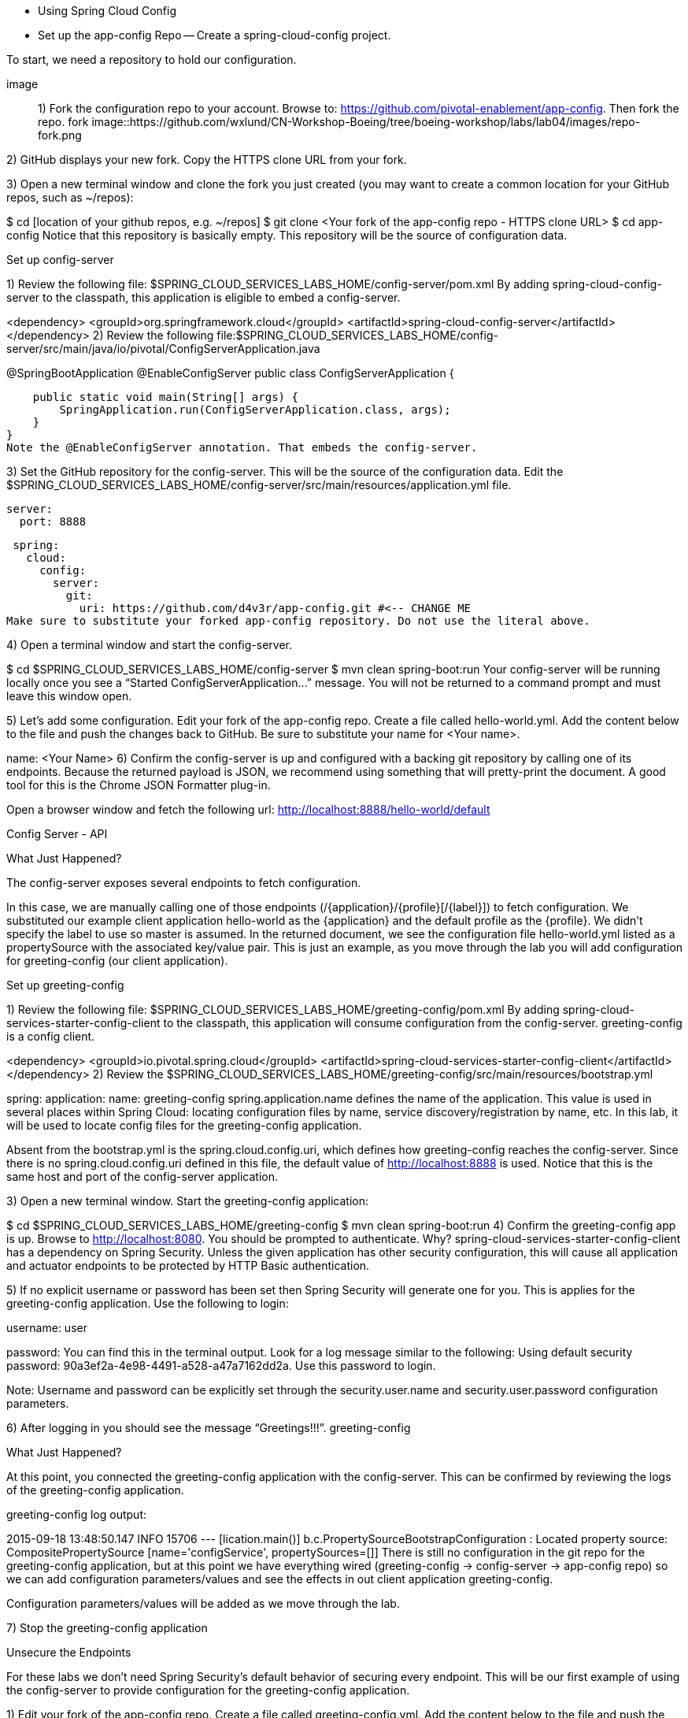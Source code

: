 - Using Spring Cloud Config
- Set up the app-config Repo
-- Create a spring-cloud-config project.

To start, we need a repository to hold our configuration.

image::
1) Fork the configuration repo to your account. Browse to: https://github.com/pivotal-enablement/app-config. Then fork the repo. fork
image::https://github.com/wxlund/CN-Workshop-Boeing/tree/boeing-workshop/labs/lab04/images/repo-fork.png

2) GitHub displays your new fork. Copy the HTTPS clone URL from your fork.

3) Open a new terminal window and clone the fork you just created (you may want to create a common location for your GitHub repos, such as ~/repos):

$ cd [location of your github repos, e.g. ~/repos]
$ git clone <Your fork  of the app-config repo - HTTPS clone URL>
$ cd app-config
Notice that this repository is basically empty. This repository will be the source of configuration data.

Set up config-server

1) Review the following file: $SPRING_CLOUD_SERVICES_LABS_HOME/config-server/pom.xml By adding spring-cloud-config-server to the classpath, this application is eligible to embed a config-server.

<dependency>
    <groupId>org.springframework.cloud</groupId>
    <artifactId>spring-cloud-config-server</artifactId>
</dependency>
2) Review the following file:$SPRING_CLOUD_SERVICES_LABS_HOME/config-server/src/main/java/io/pivotal/ConfigServerApplication.java

@SpringBootApplication
@EnableConfigServer
public class ConfigServerApplication {

    public static void main(String[] args) {
        SpringApplication.run(ConfigServerApplication.class, args);
    }
}
Note the @EnableConfigServer annotation. That embeds the config-server.

3) Set the GitHub repository for the config-server. This will be the source of the configuration data. Edit the $SPRING_CLOUD_SERVICES_LABS_HOME/config-server/src/main/resources/application.yml file.

 server:
   port: 8888

 spring:
   cloud:
     config:
       server:
         git:
           uri: https://github.com/d4v3r/app-config.git #<-- CHANGE ME
Make sure to substitute your forked app-config repository. Do not use the literal above.

4) Open a terminal window and start the config-server.

$ cd $SPRING_CLOUD_SERVICES_LABS_HOME/config-server
$ mvn clean spring-boot:run
Your config-server will be running locally once you see a “Started ConfigServerApplication…” message. You will not be returned to a command prompt and must leave this window open.

5) Let’s add some configuration. Edit your fork of the app-config repo. Create a file called hello-world.yml. Add the content below to the file and push the changes back to GitHub. Be sure to substitute your name for <Your name>.

name: <Your Name>
6) Confirm the config-server is up and configured with a backing git repository by calling one of its endpoints. Because the returned payload is JSON, we recommend using something that will pretty-print the document. A good tool for this is the Chrome JSON Formatter plug-in.

Open a browser window and fetch the following url: http://localhost:8888/hello-world/default

Config Server - API

What Just Happened?

The config-server exposes several endpoints to fetch configuration.

In this case, we are manually calling one of those endpoints (/{application}/{profile}[/{label}]) to fetch configuration. We substituted our example client application hello-world as the {application} and the default profile as the {profile}. We didn’t specify the label to use so master is assumed. In the returned document, we see the configuration file hello-world.yml listed as a propertySource with the associated key/value pair. This is just an example, as you move through the lab you will add configuration for greeting-config (our client application).

Set up greeting-config

1) Review the following file: $SPRING_CLOUD_SERVICES_LABS_HOME/greeting-config/pom.xml By adding spring-cloud-services-starter-config-client to the classpath, this application will consume configuration from the config-server. greeting-config is a config client.

<dependency>
	<groupId>io.pivotal.spring.cloud</groupId>
	<artifactId>spring-cloud-services-starter-config-client</artifactId>
</dependency>
2) Review the $SPRING_CLOUD_SERVICES_LABS_HOME/greeting-config/src/main/resources/bootstrap.yml

spring:
  application:
    name: greeting-config
spring.application.name defines the name of the application. This value is used in several places within Spring Cloud: locating configuration files by name, service discovery/registration by name, etc. In this lab, it will be used to locate config files for the greeting-config application.

Absent from the bootstrap.yml is the spring.cloud.config.uri, which defines how greeting-config reaches the config-server. Since there is no spring.cloud.config.uri defined in this file, the default value of http://localhost:8888 is used. Notice that this is the same host and port of the config-server application.

3) Open a new terminal window. Start the greeting-config application:

$ cd $SPRING_CLOUD_SERVICES_LABS_HOME/greeting-config
$ mvn clean spring-boot:run
4) Confirm the greeting-config app is up. Browse to http://localhost:8080. You should be prompted to authenticate. Why? spring-cloud-services-starter-config-client has a dependency on Spring Security. Unless the given application has other security configuration, this will cause all application and actuator endpoints to be protected by HTTP Basic authentication.

5) If no explicit username or password has been set then Spring Security will generate one for you. This is applies for the greeting-config application. Use the following to login:

username: user

password: You can find this in the terminal output. Look for a log message similar to the following: Using default security password: 90a3ef2a-4e98-4491-a528-a47a7162dd2a. Use this password to login.

Note: Username and password can be explicitly set through the security.user.name and security.user.password configuration parameters.

6) After logging in you should see the message “Greetings!!!”. greeting-config

What Just Happened?

At this point, you connected the greeting-config application with the config-server. This can be confirmed by reviewing the logs of the greeting-config application.

greeting-config log output:

2015-09-18 13:48:50.147  INFO 15706 --- [lication.main()] b.c.PropertySourceBootstrapConfiguration :
Located property source: CompositePropertySource [name='configService', propertySources=[]]
There is still no configuration in the git repo for the greeting-config application, but at this point we have everything wired (greeting-config → config-server → app-config repo) so we can add configuration parameters/values and see the effects in out client application greeting-config.

Configuration parameters/values will be added as we move through the lab.

7) Stop the greeting-config application

Unsecure the Endpoints

For these labs we don’t need Spring Security’s default behavior of securing every endpoint. This will be our first example of using the config-server to provide configuration for the greeting-config application.

1) Edit your fork of the app-config repo. Create a file called greeting-config.yml. Add the content below to the file and push the changes back to GitHub.

security:
  basic:
    enabled: false # turn of securing our application endpoints

management:
  security:
    enabled: false # turn of securing the actuator endpoints
2) Browse to http://localhost:8888/greeting-config/default to review the configuration the config-server is providing for greeting-config application.

security

3) Start the greeting-config application:

$ mvn clean spring-boot:run
4) Review the logs for the greeting-config application. You can see that configuration is being sourced from the greeting-config.yml file.

2015-11-02 08:57:32.962  INFO 58597 --- [lication.main()] b.c.PropertySourceBootstrapConfiguration : Located property source: CompositePropertySource [name='configService', propertySources=[MapPropertySource [name='https://github.com/d4v3r/app-config.git/greeting-config.yml']]]
5) Browse to http://localhost:8080. You should no longer be prompted to authenticate.

Changing Logging Levels

Next you will change the logging level of the greeting-config application.

1) View the getGreeting() method of the GreetingController class ($SPRING_CLOUD_SERVICES_LABS_HOME/greeting-config/src/main/java/io/pivotal/greeting/GreetingController.java).

@RequestMapping("/")
String getGreeting(Model model){

  logger.debug("Adding greeting");
  model.addAttribute("msg", "Greetings!!!");

  if(greetingProperties.isDisplayFortune()){
    logger.debug("Adding fortune");
    model.addAttribute("fortune", fortuneService.getFortune());
  }

  //resolves to the greeting.vm velocity template
  return "greeting";
}
We want to see these debug messages. By default only log levels of ERROR, WARN and INFO will be logged. You will change the log level to DEBUG using configuration. All log output will be directed to System.out & System.error by default, so logs will be output to the terminal window(s).

2) In your fork of the app-config repo. Add the content below to the greeting-config.yml file and push the changes back to GitHub.

security:
  basic:
    enabled: false

management:
  security:
    enabled: false

logging: # <----New sections below
  level:
    io:
      pivotal: DEBUG

greeting:
  displayFortune: false

quoteServiceURL: http://quote-service-dev.cfapps.io/quote

We have added several configuration parameters that will be used throughout this lab. For this exercise, we have set the log level for classes in the io.pivotal package to DEBUG.

3) While watching the greeting-config terminal, refresh the http://localhost:8080 url. Notice there are no DEBUG logs yet.

4) Does the config-server see the change in your git repo? Let’s check what the config-server is serving. Browse to http://localhost:8888/greeting-config/default

updated-config

The propertySources value has changed! The config-server has picked up the changes to the git repo. (If you don’t see the change, verify that you have pushed the greeting-config.yml to GitHub.)

5) Review the following file: $SPRING_CLOUD_SERVICES_LABS_HOME/greeting-config/pom.xml. For the greeting-config application to pick up the configuration changes, it must include the actuator dependency. The actuator adds several additional endpoints to the application for operational visibility and tasks that need to be carried out. In this case, we have added the actuator so that we can use the /refresh endpoint, which allows us to refresh the application config on demand.

<dependency>
    <groupId>org.springframework.boot</groupId>
  <artifactId>spring-boot-starter-actuator</artifactId>
</dependency>
6) For the greeting-config application to pick up the configuration changes, it must be told to do so. Notify greeting-config app to pick up the new config by POSTing to the greeting-config /refresh endpoint. Open a new terminal window and execute the following:

$ curl -X POST http://localhost:8080/refresh
7) Refresh the greeting-config http://localhost:8080 url while viewing the greeting-config terminal. You should see the debug line “Adding greeting”

Congratulations! You have used the config-server and actuator to change the logging level of the greeting-config application without restarting the greeting-config application.

Turning on a Feature with @ConfigurationProperties

Use of @ConfigurationProperties is a common way to externalize, group, and validate configuration in Spring applications. @ConfigurationProperties beans are automatically rebound when application config is refreshed.

1) Review $SPRING_CLOUD_SERVICES_LABS_HOME/greeting-config/src/main/java/io/pivotal/greeting/GreetingProperties.java. Use of the @ConfigurationProperties annotation allows for reading of configuration values. Configuration keys are a combination of the prefix and the field names. In this case, there is one field (displayFortune). Therefore greeting.displayFortune is used to turn the display of fortunes on/off. Remaining code is typical getter/setters for the fields.

@ConfigurationProperties(prefix="greeting")
public class GreetingProperties {

	private boolean displayFortune;

	public boolean isDisplayFortune() {
		return displayFortune;
	}

	public void setDisplayFortune(boolean displayFortune) {
		this.displayFortune = displayFortune;
	}
}
2) Review $SPRING_CLOUD_SERVICES_LABS_HOME/greeting-config/src/main/java/io/pivotal/greeting/GreetingController.java. Note how the greetingProperties.isDisplayFortune() is used to turn the display of fortunes on/off. There are times when you want to turn features on/off on demand. In this case, we want the fortune feature “on” with our greeting.

@EnableConfigurationProperties(GreetingProperties.class)
public class GreetingController {

	Logger logger = LoggerFactory
			.getLogger(GreetingController.class);


	@Autowired
	GreetingProperties greetingProperties;

	@Autowired
	FortuneService fortuneService;

	@RequestMapping("/")
	String getGreeting(Model model){

		logger.debug("Adding greeting");
		model.addAttribute("msg", "Greetings!!!");

		if(greetingProperties.isDisplayFortune()){
			logger.debug("Adding fortune");
			model.addAttribute("fortune", fortuneService.getFortune());
		}

		//resolves to the greeting.vm velocity template
		return "greeting";
	}

}

3) Edit your fork of the app-config repo. Change greeting.displayFortune from false to true in the greeting-config.yml and push the changes back to GitHub.

security:
  basic:
    enabled: false

management:
  security:
    enabled: false

logging:
  level:
    io:
      pivotal: DEBUG

greeting:
  displayFortune: true # <----Change to true

quoteServiceURL: http://quote-service-dev.cfapps.io/quote

4) Notify greeting-config app to pick up the new config by POSTing to the /refresh endpoint.

$ curl -X POST http://localhost:8080/refresh
5) Then refresh the http://localhost:8080 url and see the fortune included.

Congratulations! You have turned on a feature without restarting using the config-server, actuator and @ConfigurationProperties.

Reinitializing Beans with @RefreshScope

Now you will use the config-server to obtain a service URI rather than hardcoding it your application code.

Beans annotated with the @RefreshScope will be recreated when refreshed so they can pick up new config values.

1) Review $SPRING_CLOUD_SERVICES_LABS_HOME/greeting-config/src/main/java/io/pivotal/quote/QuoteService.java. QuoteService uses the @RefreshScope annotation. Beans with the @RefreshScope annotation will be recreated when refreshing configuration. The @Value annotation allows for injecting the value of the quoteServiceURL configuration parameter.

In this case, we are using a third party service to get quotes. We want to keep our environments aligned with the third party. So we are going to override configuration values by profile (next section).

@Service
@RefreshScope
public class QuoteService {
	Logger logger = LoggerFactory
			.getLogger(QuoteController.class);

	@Value("${quoteServiceURL}")
	private String quoteServiceURL;

	public String getQuoteServiceURI() {
		return quoteServiceURL;
	}

	public Quote getQuote(){
		logger.info("quoteServiceURL: {}", quoteServiceURL);
		RestTemplate restTemplate = new RestTemplate();
		Quote quote = restTemplate.getForObject(
				quoteServiceURL, Quote.class);
		return quote;
	}
}
2) Review $SPRING_CLOUD_SERVICES_LABS_HOME/greeting-config/src/main/java/io/pivotal/quote/QuoteController.java. QuoteController calls the QuoteService for quotes.

@Controller
public class QuoteController {

	Logger logger = LoggerFactory
			.getLogger(QuoteController.class);

	@Autowired
	private QuoteService quoteService;

	@RequestMapping("/random-quote")
	String getView(Model model) {

		model.addAttribute("quote", quoteService.getQuote());
		model.addAttribute("uri", quoteService.getQuoteServiceURI());
		return "quote";
	}
}
3) In your browser, hit the http://localhost:8080/random-quote url.
Note where the data is being served from: http://quote-service-dev.cfapps.io/quote

Override Configuration Values By Profile

1) Stop the greeting-config application using Command-C or CTRL-C in the terminal window.

2) Set the active profile to qa for the greeting-config application. In the example below, we use an environment variable to set the active profile.

[mac, linux]
$ SPRING_PROFILES_ACTIVE=qa mvn clean spring-boot:run

[windows]
$ set SPRING_PROFILES_ACTIVE=qa
$ mvn clean spring-boot:run
2) Make sure the profile is set by browsing to the http://localhost:8080/env endpoint (provided by actuator). Under profiles qa should be listed.

profile

3) In your fork of the app-config repository, create a new file: greeting-config-qa.yml. Fill it in with the following content:

quoteServiceURL: http://quote-service-qa.cfapps.io/quote
Make sure to commit and push to GitHub.

4) Browse to http://localhost:8080/random-quote. Quotes are still being served from http://quote-service-dev.cfapps.io/quote.

5) Refresh the application configuration values

$ curl -X POST http://localhost:8080/refresh
6) Refresh the http://localhost:8080/random-quote url. Quotes are now being served from QA.

7) Stop both the config-server and greeting-config applications.

What Just Happened?

Configuration from greeting-config.yml was overridden by a configuration file that was more specific (greeting-config-qa.yml).

Deploy the greeting-config Application to PCF

1) Package the greeting-config application. Execute the following from the greeting-config directory:

$ mvn clean package
2) Deploy the greeting-config application to PCF, without starting the application:

$ cf push greeting-config -p target/greeting-config-0.0.1-SNAPSHOT.jar -m 512M --random-route --no-start
3) Create a Config Server Service Instance

Using Apps Manager do the following (for help review the docs):

a) Log into Apps Manager as a Space Developer. In the Marketplace, select Config Server for Pivotal Cloud Foundry. marketplace

b) Select the desired plan for the new service. select plan

c) Name the service config-server. Your space may be different. Click the Add button. configure

d) In the Services list, click the Manage link under the listing for the new service instance. The Config Server may take a few moments to initialize. service successfully added

e) Select Git as the Configuration Source and enter your fork of the app-config repo under Git URI. Do not use the literal below. dashboard

f) The Config Server instance (config-server) will take a few moments to initialize and then be ready for use.

4) Bind the config-server service to the greeting-config app. This will enable the greeting-config app to read configuration values from the config-server.

$ cf bind-service greeting-config config-server
You can safely ignore the TIP: Use ‘cf restage’ to ensure your env variable changes take effect message from the CLI. Our app doesn’t need to be restaged at this time.

5) If using self signed certificates, set the CF_TARGET environment variable to API endpoint of your Elastic Runtime instance. Make sure to use https:// not http://. You can quickly retrieve the API endpoint by running the command cf t.

cf set-env greeting-config CF_TARGET <your api endpoint - make sure it starts with "https://">
You can safely ignore the TIP: Use ‘cf restage’ to ensure your env variable changes take effect message from the CLI. Our app doesn’t need to be restaged at this time.

NOTE:

All communication between Spring Cloud Services components are made through HTTPS. If you are on an environment that uses self-signed certs, the Java SSL trust store will not have those certificates. By adding the CF_TARGET environment variable a trusted domain is added to the Java trust store.

6) Start the greeting-config app.

$ cf start greeting-config
7) Browse to your greeting-config application. Are your configuration settings that were set when developing locally mirrored on PCF?

Is the log level for io.pivotal package set to DEBUG? Yes, this can be confirmed with cf logs command while refreshing the greeting-config / endpoint (http://<your-random-greeting-config-url/).
Is greeting-config app displaying the fortune? Yes, this can be confirmed by visiting the greeting-config / endpoint.
Is the greeting-config app serving quotes from http://quote-service-qa.cfapps.io/quote? No, this can be confirmed by visiting the greeting-config /random-quote endpoint. Why not? When developing locally we used an environment variable to set the active profile, we need to do the same on PCF.
$ cf set-env greeting-config SPRING_PROFILES_ACTIVE qa
$ cf restart greeting-config
You can safely ignore the TIP: Use ‘cf restage’ to ensure your env variable changes take effect message from the CLI. Our app doesn’t need to be restaged but just re-started.

Then confirm quotes are being served from http://quote-service-qa.cfapps.io/quote

Refreshing Application Configuration at Scale with Cloud Bus

Until now you have been notifying your application to pick up new configuration by POSTing to the /refresh endpoint.

When running several instances of your application, this poses several problems:

Refreshing each individual instance is time consuming and too much overhead
When running on Cloud Foundry you don’t have control over which instances you hit when sending the POST request due to load balancing provided by the router
Cloud Bus addresses the issues listed above by providing a single endpoint to refresh all application instances via a pub/sub notification.

1) Create a RabbitMQ service instance, bind it to greeting-config

$ cf cs p-rabbitmq standard cloud-bus
$ cf bs greeting-config cloud-bus
You can safely ignore the TIP: Use ‘cf restage’ to ensure your env variable changes take effect message from the CLI. Our app doesn’t need to be restaged. We will push it again with new functionality in a moment.

2) Include the cloud bus dependency in the $SPRING_CLOUD_SERVICES_LABS_HOME/greeting-config/pom.xml. You will need to paste this in your file.

<dependency>
    <groupId>org.springframework.cloud</groupId>
    <artifactId>spring-cloud-starter-bus-amqp</artifactId>
</dependency>
3) Repackage the greeting-config application:

$ mvn clean package
4) Deploy the application and scale the number of instances.

$ cf push greeting-config -p target/greeting-config-0.0.1-SNAPSHOT.jar -i 3
5) Observe the logs that are generated by refreshing the greeting-config / endpoint several times in your browser and tailing the logs. Allow this process to run through the next few steps.

[mac, linux]
$ cf logs greeting-config | grep GreetingController

[windows]
$ cf logs greeting-config
# then search output for "GreetingController"
All app instances are creating debug statements. Notice the [App/X]. It denotes which app instance is logging.

2015-09-28T20:53:06.07-0500 [App/2]      OUT 2015-09-29 01:53:06.071 DEBUG 34 --- [io-64495-exec-6] io.pivotal.greeting.GreetingController   : Adding fortune
2015-09-28T20:53:06.16-0500 [App/1]      OUT 2015-09-29 01:53:06.160 DEBUG 33 --- [io-63186-exec-5] io.pivotal.greeting.GreetingController   : Adding greeting
2015-09-28T20:53:06.16-0500 [App/1]      OUT 2015-09-29 01:53:06.160 DEBUG 33 --- [io-63186-exec-5] io.pivotal.greeting.GreetingController   : Adding fortune
2015-09-28T20:53:06.24-0500 [App/1]      OUT 2015-09-29 01:53:06.246 DEBUG 33 --- [io-63186-exec-9] io.pivotal.greeting.GreetingController   : Adding greeting
2015-09-28T20:53:06.24-0500 [App/1]      OUT 2015-09-29 01:53:06.247 DEBUG 33 --- [io-63186-exec-9] io.pivotal.greeting.GreetingController   : Adding fortune
2015-09-28T20:53:06.41-0500 [App/0]      OUT 2015-09-29 01:53:06.410 DEBUG 33 --- [io-63566-exec-3] io.pivotal.greeting.GreetingController   : Adding greeting
7) Turn logging down. In your fork of the app-config repo edit the greeting-config.yml. Set the log level to INFO. Make sure to push back to Github.

logging:
  level:
    io:
      pivotal: INFO
8) Notify applications to pickup the change. Open a new terminal window. Send a POST to the greeting-config /bus/refresh endpoint. Use your greeting-config URL not the literal below.

$ curl -X POST http://greeting-config-hypodermal-subcortex.cfapps.io/bus/refresh
9) Refresh the greeting-config / endpoint several times in your browser. No more logs!

10) Stop tailing logs from the greeting-config application.